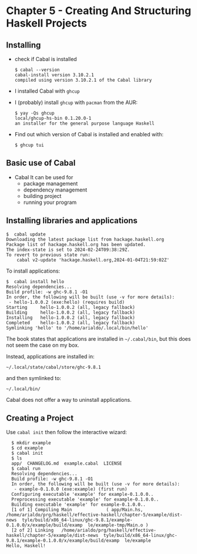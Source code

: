 * Chapter 5 - Creating And Structuring Haskell Projects

** Installing
- check if Cabal is installed

  #+begin_src shell
    $ cabal --version
    cabal-install version 3.10.2.1
    compiled using version 3.10.2.1 of the Cabal library 
  #+end_src

- I installed Cabal with =ghcup=

- I (probably) install =ghcup= with =pacman= from the AUR:

  #+begin_src shell
    $ yay -Qs ghcup
    local/ghcup-hs-bin 0.1.20.0-1
    an installer for the general purpose language Haskell
  #+end_src

- Find out which version of Cabal is installed and enabled with:

  #+begin_src shell
    $ ghcup tui
  #+end_src

** Basic use of Cabal
- Cabal
  It can be used for
  - package management
  - dependency management
  - building project
  - running your program

** Installing libraries and applications
#+begin_src shell
  $  cabal update
  Downloading the latest package list from hackage.haskell.org
  Package list of hackage.haskell.org has been updated.
  The index-state is set to 2024-02-24T09:38:29Z.
  To revert to previous state run:
      cabal v2-update 'hackage.haskell.org,2024-01-04T21:59:02Z'
#+end_src

To install applications:

#+begin_src shell
  $  cabal install hello
  Resolving dependencies...
  Build profile: -w ghc-9.8.1 -O1
  In order, the following will be built (use -v for more details):
   - hello-1.0.0.2 (exe:hello) (requires build)
  Starting     hello-1.0.0.2 (all, legacy fallback)
  Building     hello-1.0.0.2 (all, legacy fallback)
  Installing   hello-1.0.0.2 (all, legacy fallback)
  Completed    hello-1.0.0.2 (all, legacy fallback)
  Symlinking 'hello' to '/home/arialdo/.local/bin/hello'
#+end_src

The book states that applications are installed in =~/.cabal/bin=, but this does not seem the case on my box.

Instead, applications are installed in:

 #+begin_src shell
 ~/.local/state/cabal/store/ghc-9.8.1
 #+end_src

 and then symlinked to:

  #+begin_src shell
   ~/.local/bin/
 #+end_src

 Cabal does not offer a way to uninstall applications.

** Creating a Project
Use =cabal init= then follow the interactive wizard:

#+begin_src shell
  $ mkdir example
  $ cd example
  $ cabal init
  $ ls
  app/  CHANGELOG.md  example.cabal  LICENSE
  $ cabal run
  Resolving dependencies...
  Build profile: -w ghc-9.8.1 -O1
  In order, the following will be built (use -v for more details):
   - example-0.1.0.0 (exe:example) (first run)
  Configuring executable 'example' for example-0.1.0.0..
  Preprocessing executable 'example' for example-0.1.0.0..
  Building executable 'example' for example-0.1.0.0..
  [1 of 1] Compiling Main             ( app/Main.hs,   /home/arialdo/prg/haskell/effective-haskell/chapter-5/example/dist-news  tyle/build/x86_64-linux/ghc-9.8.1/example-0.1.0.0/x/example/build/examp  le/example-tmp/Main.o )
  [2 of 2] Linking   /home/arialdo/prg/haskell/effective-haskell/chapter-5/example/dist-news  tyle/build/x86_64-linux/ghc-9.8.1/example-0.1.0.0/x/example/build/examp  le/example
Hello, Haskell!
#+end_src



